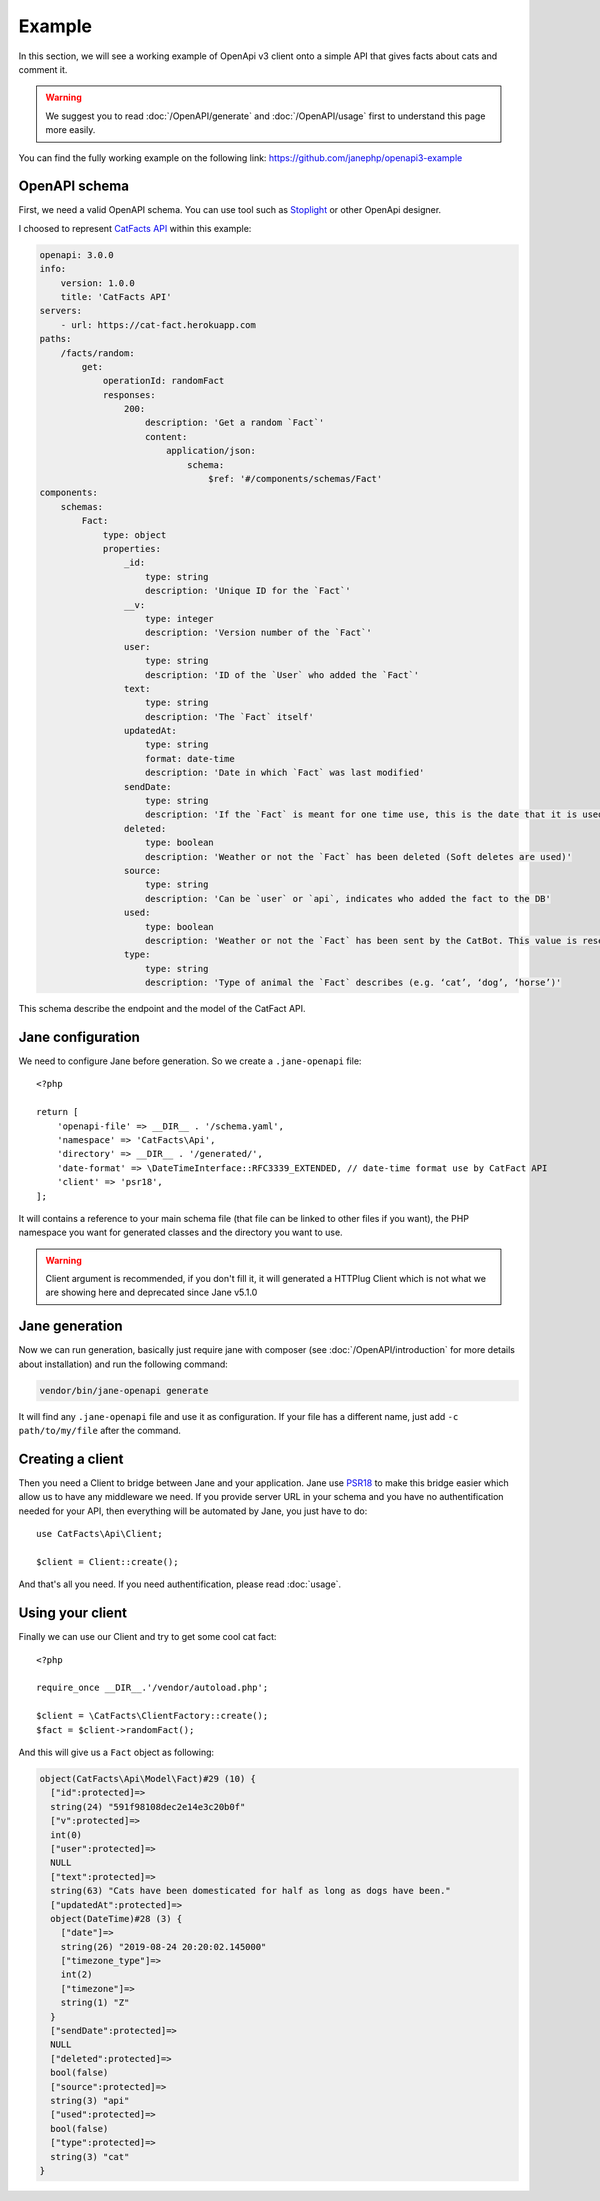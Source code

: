 Example
=======

In this section, we will see a working example of OpenApi v3 client onto a simple API that gives facts about cats and comment it.

.. warning::
    We suggest you to read :doc:`/OpenAPI/generate` and :doc:`/OpenAPI/usage` first to understand this page more easily.

You can find the fully working example on the following link: https://github.com/janephp/openapi3-example

OpenAPI schema
--------------

First, we need a valid OpenAPI schema. You can use tool such as Stoplight_ or other OpenApi designer.

I choosed to represent `CatFacts API`_ within this example:

.. code-block:: yaml

    openapi: 3.0.0
    info:
        version: 1.0.0
        title: 'CatFacts API'
    servers:
        - url: https://cat-fact.herokuapp.com
    paths:
        /facts/random:
            get:
                operationId: randomFact
                responses:
                    200:
                        description: 'Get a random `Fact`'
                        content:
                            application/json:
                                schema:
                                    $ref: '#/components/schemas/Fact'
    components:
        schemas:
            Fact:
                type: object
                properties:
                    _id:
                        type: string
                        description: 'Unique ID for the `Fact`'
                    __v:
                        type: integer
                        description: 'Version number of the `Fact`'
                    user:
                        type: string
                        description: 'ID of the `User` who added the `Fact`'
                    text:
                        type: string
                        description: 'The `Fact` itself'
                    updatedAt:
                        type: string
                        format: date-time
                        description: 'Date in which `Fact` was last modified'
                    sendDate:
                        type: string
                        description: 'If the `Fact` is meant for one time use, this is the date that it is used'
                    deleted:
                        type: boolean
                        description: 'Weather or not the `Fact` has been deleted (Soft deletes are used)'
                    source:
                        type: string
                        description: 'Can be `user` or `api`, indicates who added the fact to the DB'
                    used:
                        type: boolean
                        description: 'Weather or not the `Fact` has been sent by the CatBot. This value is reset each time every `Fact` is used'
                    type:
                        type: string
                        description: 'Type of animal the `Fact` describes (e.g. ‘cat’, ‘dog’, ‘horse’)'

This schema describe the endpoint and the model of the CatFact API.

.. _Stoplight: https://stoplight.io/studio/
.. _CatFacts API: https://alexwohlbruck.github.io/cat-facts/

Jane configuration
------------------

We need to configure Jane before generation. So we create a ``.jane-openapi`` file::

    <?php

    return [
        'openapi-file' => __DIR__ . '/schema.yaml',
        'namespace' => 'CatFacts\Api',
        'directory' => __DIR__ . '/generated/',
        'date-format' => \DateTimeInterface::RFC3339_EXTENDED, // date-time format use by CatFact API
        'client' => 'psr18',
    ];

It will contains a reference to your main schema file (that file can be linked to other files if you want), the PHP
namespace you want for generated classes and the directory you want to use.

.. warning::

    Client argument is recommended, if you don't fill it, it will generated a HTTPlug Client which is not what we are
    showing here and deprecated since Jane v5.1.0

Jane generation
---------------

Now we can run generation, basically just require jane with composer (see :doc:`/OpenAPI/introduction` for more details
about installation) and run the following command:

.. code-block:: bash

    vendor/bin/jane-openapi generate

It will find any ``.jane-openapi`` file and use it as configuration. If your file has a different name, just add
``-c path/to/my/file`` after the command.

Creating a client
-----------------

Then you need a Client to bridge between Jane and your application. Jane use PSR18_ to make this bridge easier
which allow us to have any middleware we need. If you provide server URL in your schema and you have no authentification
needed for your API, then everything will be automated by Jane, you just have to do::

    use CatFacts\Api\Client;

    $client = Client::create();

And that's all you need. If you need authentification, please read :doc:`usage`.

.. _PSR18: https://www.php-fig.org/psr/psr-18/

Using your client
-----------------

Finally we can use our Client and try to get some cool cat fact::

    <?php

    require_once __DIR__.'/vendor/autoload.php';

    $client = \CatFacts\ClientFactory::create();
    $fact = $client->randomFact();


And this will give us a ``Fact`` object as following:

.. code-block:: none

    object(CatFacts\Api\Model\Fact)#29 (10) {
      ["id":protected]=>
      string(24) "591f98108dec2e14e3c20b0f"
      ["v":protected]=>
      int(0)
      ["user":protected]=>
      NULL
      ["text":protected]=>
      string(63) "Cats have been domesticated for half as long as dogs have been."
      ["updatedAt":protected]=>
      object(DateTime)#28 (3) {
        ["date"]=>
        string(26) "2019-08-24 20:20:02.145000"
        ["timezone_type"]=>
        int(2)
        ["timezone"]=>
        string(1) "Z"
      }
      ["sendDate":protected]=>
      NULL
      ["deleted":protected]=>
      bool(false)
      ["source":protected]=>
      string(3) "api"
      ["used":protected]=>
      bool(false)
      ["type":protected]=>
      string(3) "cat"
    }
